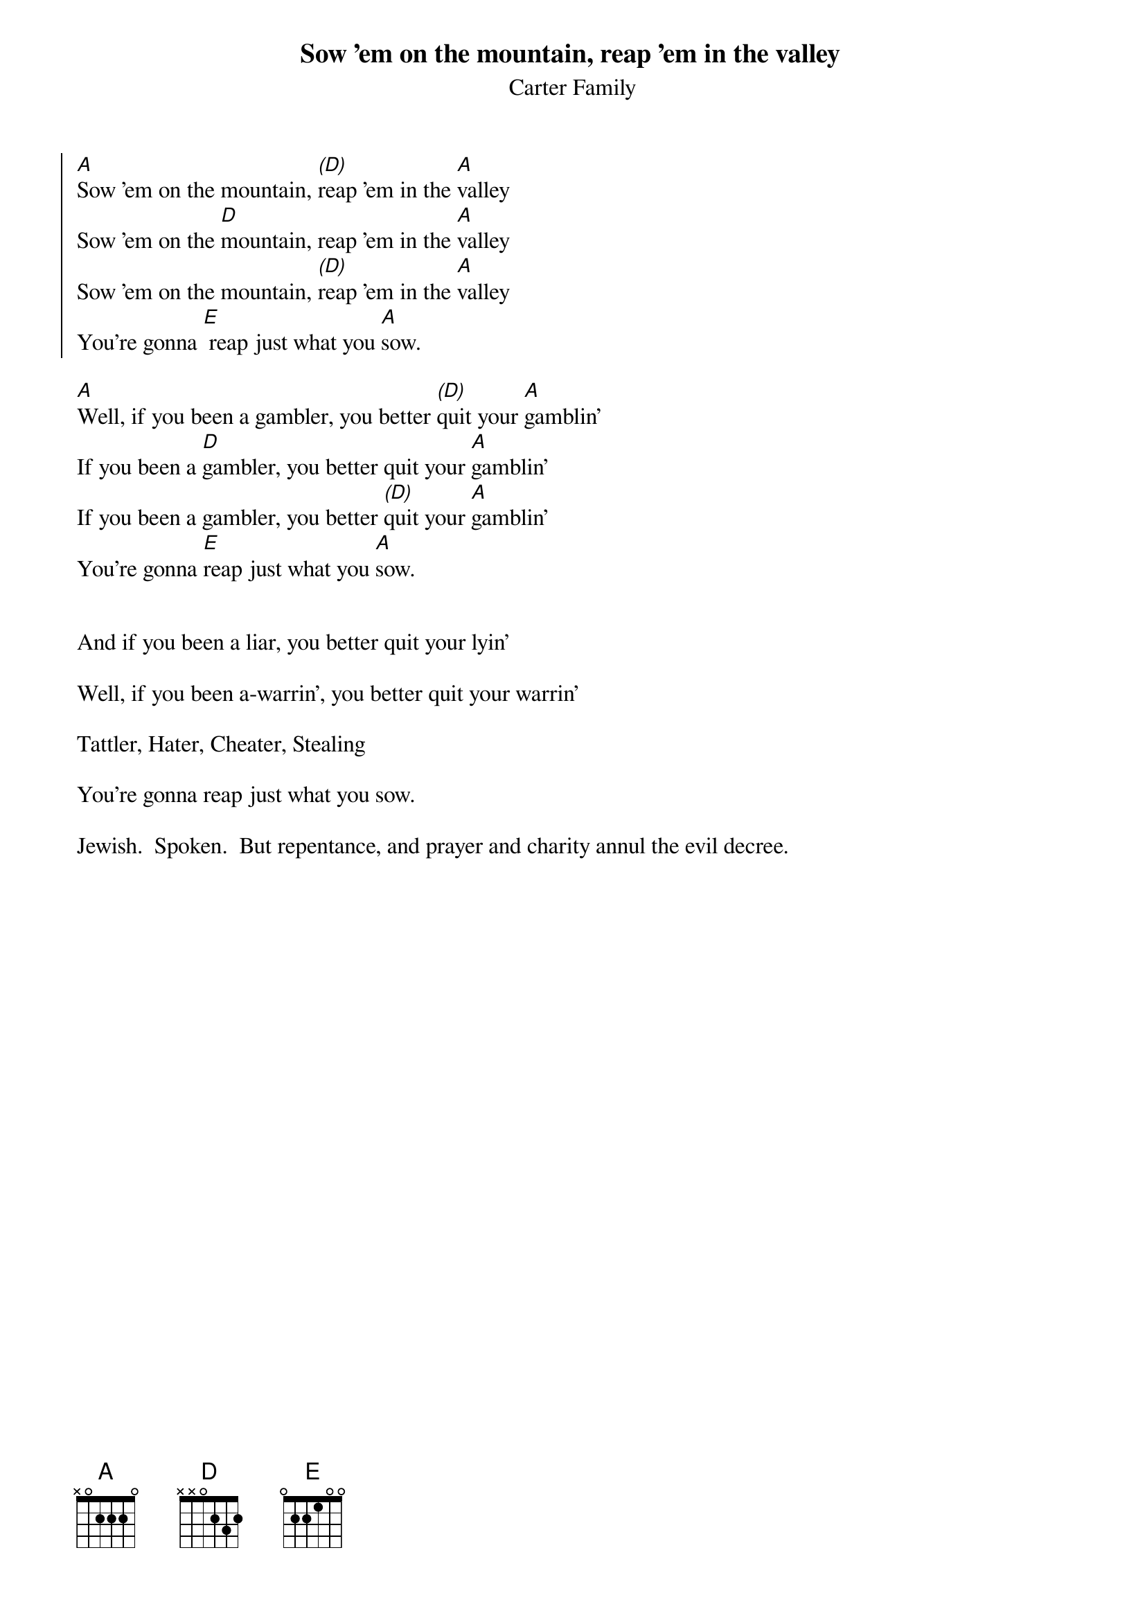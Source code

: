 {t:Sow 'em on the mountain, reap 'em in the valley}
{st:Carter Family}

{soc}
[A]Sow 'em on the mountain, [(D)]reap 'em in the [A]valley
Sow 'em on the [D]mountain, reap 'em in the [A]valley
Sow 'em on the mountain, [(D)]reap 'em in the [A]valley
You're gonna [E] reap just what you [A]sow.
{eoc}

[A]Well, if you been a gambler, you better [(D)]quit your [A]gamblin'
If you been a [D]gambler, you better quit your [A]gamblin'
If you been a gambler, you better [(D)]quit your [A]gamblin'
You're gonna [E]reap just what you [A]sow.
 

And if you been a liar, you better quit your lyin'
 
Well, if you been a-warrin', you better quit your warrin'
 
Tattler, Hater, Cheater, Stealing

You're gonna reap just what you sow.

Jewish.  Spoken.  But repentance, and prayer and charity annul the evil decree.

